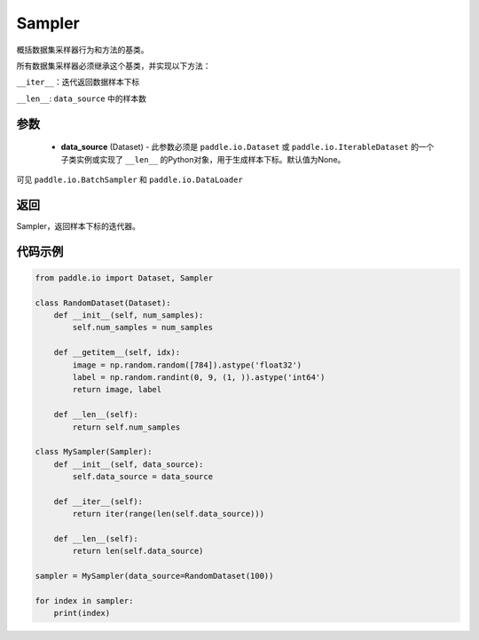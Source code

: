 .. _cn_api_io_cn_Sampler:

Sampler
-------------------------------

.. py:class:: paddle.io.Sampler(data_source=None)

概括数据集采样器行为和方法的基类。

所有数据集采样器必须继承这个基类，并实现以下方法：

``__iter__``：迭代返回数据样本下标

``__len__``: ``data_source`` 中的样本数

参数
::::::::::::

    - **data_source** (Dataset) - 此参数必须是 ``paddle.io.Dataset`` 或 ``paddle.io.IterableDataset`` 的一个子类实例或实现了 ``__len__`` 的Python对象，用于生成样本下标。默认值为None。

可见 ``paddle.io.BatchSampler`` 和 ``paddle.io.DataLoader``

返回
::::::::::::
Sampler，返回样本下标的迭代器。
 

代码示例
::::::::::::

.. code-block:: python

    from paddle.io import Dataset, Sampler
    
    class RandomDataset(Dataset):
        def __init__(self, num_samples):
            self.num_samples = num_samples
    
        def __getitem__(self, idx):
            image = np.random.random([784]).astype('float32')
            label = np.random.randint(0, 9, (1, )).astype('int64')
            return image, label
        
        def __len__(self):
            return self.num_samples
    
    class MySampler(Sampler):
        def __init__(self, data_source):
            self.data_source = data_source
    
        def __iter__(self):
            return iter(range(len(self.data_source)))
    
        def __len__(self):
            return len(self.data_source)
    
    sampler = MySampler(data_source=RandomDataset(100))
    
    for index in sampler:
        print(index)

